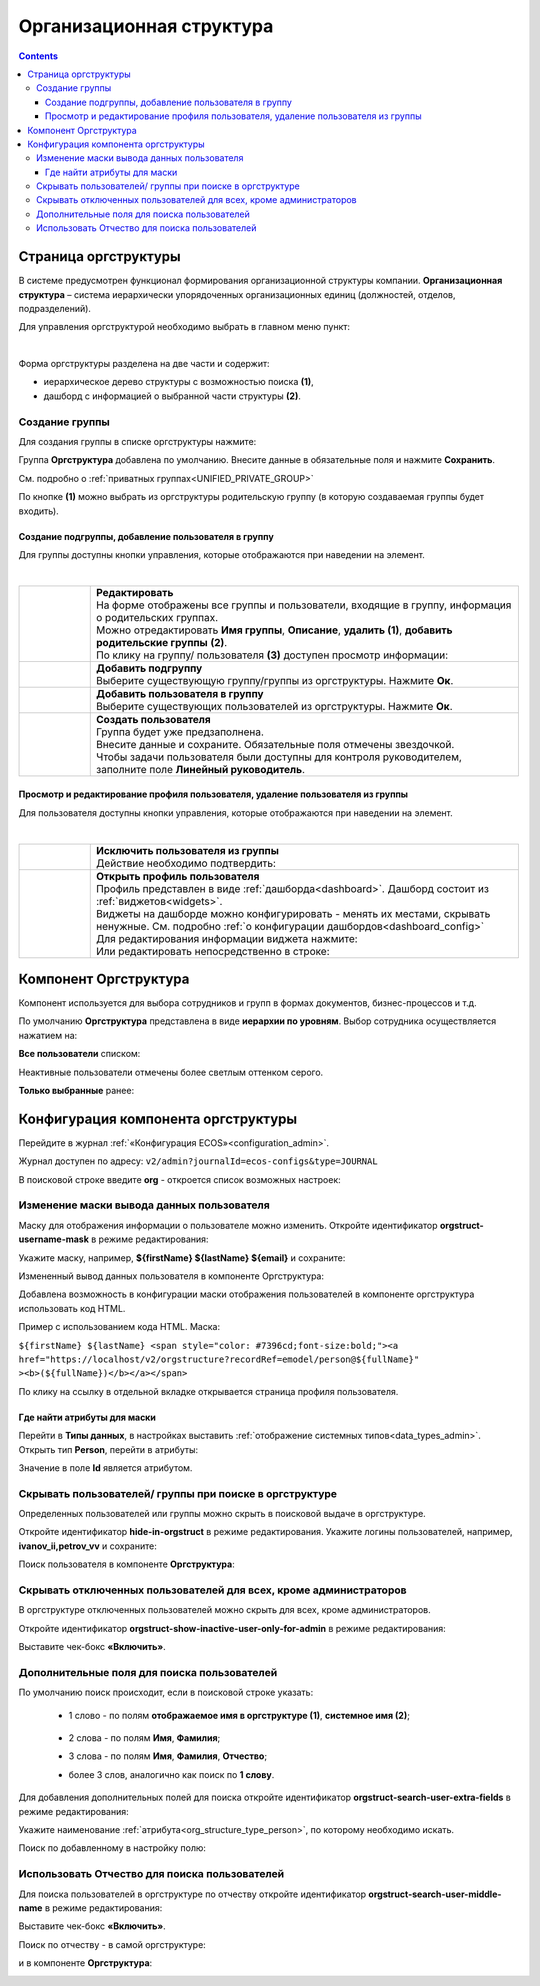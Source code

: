 Организационная структура
===========================

.. _org_structure:

.. contents::
   :depth: 4

Страница оргструктуры
----------------------

В системе предусмотрен функционал формирования организационной структуры компании. **Организационная структура** – система иерархически упорядоченных организационных единиц (должностей, отделов, подразделений). 

Для управления оргструктурой необходимо выбрать в главном меню пункт: 

.. image:: _static/org_structure/orgstructure.png
       :width: 700
       :align: center

|

Форма оргструктуры разделена на две части и содержит:

-	иерархическое дерево структуры с возможностью поиска **(1)**, 
-	дашборд с информацией о выбранной части структуры **(2)**. 

Создание группы
~~~~~~~~~~~~~~~~

.. _new_group:

Для создания группы в списке оргструктуры нажмите:

.. image:: _static/org_structure/new_group_1.png
       :width: 300
       :align: center

Группа **Оргструктура** добавлена по умолчанию. Внесите данные в обязательные поля и нажмите **Сохранить**.

.. image:: _static/org_structure/new_group_2.png
       :width: 700
       :align: center

См. подробно о :ref:`приватных группах<UNIFIED_PRIVATE_GROUP>`

По кнопке **(1)** можно выбрать из оргструктуры родительскую группу (в которую создаваемая группы будет входить). 

.. image:: _static/org_structure/new_group_3.png
       :width: 700
       :align: center

Создание подгруппы, добавление пользователя в группу
""""""""""""""""""""""""""""""""""""""""""""""""""""""

Для группы доступны кнопки управления, которые отображаются при наведении на элемент.

.. image:: _static/org_structure/group_actions.png
       :width: 300
       :align: center

|

.. list-table:: 
      :widths: 10 60
      :align: center

      * - 

          .. image:: _static/org_structure/group_action_01.png
                  :width: 30
                  :align: center

        - | **Редактировать**
          | На форме отображены все группы и пользователи, входящие в группу, информация о родительских группах.
          | Можно отредактировать **Имя группы**, **Описание**, **удалить (1)**,  **добавить родительские группы** **(2)**.

          .. image:: _static/org_structure/edit.png
                  :width: 500
                  :align: center

          | По клику на группу/ пользователя **(3)** доступен просмотр информации:

           .. image:: _static/org_structure/edit_group.png
                  :width: 500
                  :align: center         
          
          .. image:: _static/org_structure/edit_person.png
                  :width: 500
                  :align: center

      * - 

          .. image:: _static/org_structure/group_action_02.png
                  :width: 30
                  :align: center

        - | **Добавить подгруппу**
          | Выберите существующую группу/группы из оргструктуры. Нажмите **Ок**.

          .. image:: _static/org_structure/add_subgroup.png
                  :width: 400
                  :align: center

      * - 

          .. image:: _static/org_structure/group_action_03.png
                  :width: 30
                  :align: center

        - | **Добавить пользователя в группу**
          | Выберите существующих пользователей из оргструктуры. Нажмите **Ок**.

          .. image:: _static/org_structure/add_user.png
                  :width: 400
                  :align: center

      * - 

          .. image:: _static/org_structure/group_action_04.png
                  :width: 30
                  :align: center

        - | **Создать пользователя**
          | Группа будет уже предзаполнена.
          | Внесите данные и сохраните. Обязательные поля отмечены звездочкой.
          | Чтобы задачи пользователя были доступны для контроля руководителем, заполните поле **Линейный руководитель**.

          .. image:: _static/org_structure/add_new_user.png
                  :width: 500
                  :align: center

Просмотр и редактирование профиля пользователя, удаление пользователя из группы
"""""""""""""""""""""""""""""""""""""""""""""""""""""""""""""""""""""""""""""""""

Для пользователя доступны кнопки управления, которые отображаются при наведении на элемент.

.. _user_profile:

.. image:: _static/org_structure/user_actions.png
       :width: 300
       :align: center

|

.. list-table:: 
      :widths: 10 60
      :align: center

      * - 

          .. image:: _static/org_structure/person_action_01.png
                  :width: 30
                  :align: center

        - | **Исключить пользователя из группы**
          | Действие необходимо подтвердить:

          .. image:: _static/org_structure/exclude_user.png
                  :width: 500
                  :align: center
      * - 

          .. image:: _static/org_structure/person_action_02.png
                  :width: 30
                  :align: center

        - | **Открыть профиль пользователя**

          .. image:: _static/org_structure/user_profile.png
                  :width: 500
                  :align: center

          | Профиль представлен в виде :ref:`дашборда<dashboard>`. Дашборд состоит из :ref:`виджетов<widgets>`.
          | Виджеты на дашборде можно конфигурировать - менять их местами, скрывать ненужные. См. подробно :ref:`о конфигурации дашбордов<dashboard_config>`
          | Для редактирования информации виджета нажмите:

          .. image:: _static/org_structure/edit_user_1.png
                  :width: 300
                  :align: center

          | Или редактировать непосредственно в строке:

          .. image:: _static/org_structure/edit_user_2.png
                  :width: 300
                  :align: center   

          .. image:: _static/org_structure/edit_user_3.png
                  :width: 300
                  :align: center

Компонент Оргструктура
------------------------

Компонент используется для выбора сотрудников и групп в формах документов, бизнес-процессов и т.д.

.. image:: _static/org_structure/org_s_1.png
       :width: 600
       :align: center

По умолчанию **Оргструктура** представлена в виде **иерархии по уровням**. Выбор сотрудника осуществляется нажатием на:

.. image:: _static/org_structure/org_s_2.png
       :width: 400
       :align: center

**Все пользователи** списком: 

.. image:: _static/org_structure/org_s_3.png
       :width: 400
       :align: center

Неактивные пользователи отмечены более светлым оттенком серого.

**Только выбранные** ранее:

.. image:: _static/org_structure/org_s_4.png
       :width: 400
       :align: center

Конфигурация компонента оргструктуры
-------------------------------------

.. _orgstructure_config:

Перейдите в журнал :ref:`«Конфигурация ECOS»<configuration_admin>`. 

Журнал доступен по адресу: ``v2/admin?journalId=ecos-configs&type=JOURNAL``

В поисковой строке введите **org** - откроется список возможных настроек:

.. image:: _static/org_structure/orgstructure_settings.png
       :width: 700
       :align: center

Изменение маски вывода данных пользователя
~~~~~~~~~~~~~~~~~~~~~~~~~~~~~~~~~~~~~~~~~~~

Маску для отображения информации о пользователе можно изменить. Откройте идентификатор **orgstruct-username-mask** в режиме редактирования:

.. image:: _static/org_structure/mask_1.png
       :width: 600
       :align: center

Укажите маску, например, **${firstName} ${lastName} ${email}** и сохраните:

.. image:: _static/org_structure/mask_2.png
       :width: 400
       :align: center

Измененный вывод данных пользователя в компоненте Оргструктура:

.. image:: _static/org_structure/mask_3.png
       :width: 400
       :align: center

Добавлена возможность в конфигурации маски отображения пользователей в компоненте оргструктура использовать код HTML. 

Пример с использованием кода HTML. Маска:

``${firstName} ${lastName} <span style="color: #7396cd;font-size:bold;"><a href="https://localhost/v2/orgstructure?recordRef=emodel/person@${fullName}" ><b>(${fullName})</b></a></span>``

.. image:: _static/org_structure/mask_4.png
       :width: 400
       :align: center

По клику на ссылку в отдельной вкладке открывается страница профиля пользователя.

Где найти атрибуты для маски
""""""""""""""""""""""""""""""

.. _org_structure_type_person:

Перейти в **Типы данных**, в настройках выставить :ref:`отображение системных типов<data_types_admin>`. Открыть тип **Person**, перейти в атрибуты:

.. image:: _static/org_structure/person_type.png
       :width: 600
       :align: center

Значение в поле **Id** является атрибутом.

Скрывать пользователей/ группы при поиске в оргструктуре
~~~~~~~~~~~~~~~~~~~~~~~~~~~~~~~~~~~~~~~~~~~~~~~~~~~~~~~~~

Определенных пользователей или группы можно скрыть в поисковой выдаче в оргструктуре.

Откройте идентификатор **hide-in-orgstruct** в режиме редактирования. Укажите логины пользователей, например, **ivanov_ii,petrov_vv** и сохраните:

.. image:: _static/org_structure/hide_2.png
       :width: 400
       :align: center

Поиск пользователя в компоненте **Оргструктура**:

.. image:: _static/org_structure/hide_3.png
       :width: 400
       :align: center

Скрывать отключенных пользователей для всех, кроме администраторов
~~~~~~~~~~~~~~~~~~~~~~~~~~~~~~~~~~~~~~~~~~~~~~~~~~~~~~~~~~~~~~~~~~~~

В оргструктуре отключенных пользователей можно скрыть для всех, кроме администраторов. 

Откройте идентификатор **orgstruct-show-inactive-user-only-for-admin** в режиме редактирования:

.. image:: _static/org_structure/turned_off_user.png
       :width: 400
       :align: center

Выставите чек-бокс **«Включить»**.

Дополнительные поля для поиска пользователей
~~~~~~~~~~~~~~~~~~~~~~~~~~~~~~~~~~~~~~~~~~~~~~

По умолчанию поиск происходит, если в поисковой строке указать:

       * 1 слово - по полям **отображаемое имя в оргструктуре (1)**, **системное имя (2)**;

              .. image:: _static/org_structure/search_defalt.png
                     :width: 300
                     :align: center

       * 2 слова - по полям **Имя**, **Фамилия**;
       * 3 слова - по полям **Имя**, **Фамилия**, **Отчество**;
       * более 3 слов, аналогично как поиск по **1 слову**.

Для добавления дополнительных полей для поиска откройте идентификатор **orgstruct-search-user-extra-fields** в режиме редактирования:

.. image:: _static/org_structure/add_field_search.png
       :width: 400
       :align: center

Укажите наименование :ref:`атрибута<org_structure_type_person>`, по которому необходимо искать.

Поиск по добавленному в настройку полю:

.. image:: _static/org_structure/other_field_search.png
       :width: 600
       :align: center

Использовать Отчество для поиска пользователей
~~~~~~~~~~~~~~~~~~~~~~~~~~~~~~~~~~~~~~~~~~~~~~

Для поиска пользователей в оргструктуре по отчеству откройте идентификатор **orgstruct-search-user-middle-name** в режиме редактирования:

.. image:: _static/org_structure/add_field_surname.png
       :width: 400
       :align: center

Выставите чек-бокс **«Включить»**.

Поиск по отчеству - в самой оргструктуре:

.. image:: _static/org_structure/surname_search_1.png
       :width: 600
       :align: center

и в компоненте **Оргструктура**:

.. image:: _static/org_structure/surname_search_2.png
       :width: 400
       :align: center
